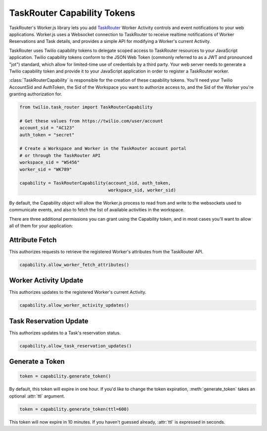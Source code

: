 .. module:: twilio.task_router

============================
TaskRouter Capability Tokens
============================


TaskRouter's Worker.js library lets you add `TaskRouter
<https://www.twilio.com/docs/taskrouter>`_ Worker Activity controls
and event notifications to your web applications. Worker.js uses a Websocket
connection to TaskRouter to receive realtime notifications of Worker
Reservations and Task details, and provides a simple API for modifying a
Worker's current Activity.

TaskRouter uses Twilio capability tokens to delegate scoped access to
TaskRouter resources to your JavaScript application. Twilio capability tokens
conform to the JSON Web Token (commonly referred to as a JWT and pronounced
"jot") standard, which allow for limited-time use of credentials by a third
party. Your web server needs to generate a Twilio capability token and provide
it to your JavaScript application in order to register a TaskRouter worker.

:class:`TaskRouterCapability` is responsible for the creation of these
capability tokens. You'll need your Twilio AccountSid and AuthToken,
the Sid of the Workspace you want to authorize access to, and the Sid
of the Worker you're granting authorization for.

.. code-block:: python

    from twilio.task_router import TaskRouterCapability

    # Get these values from https://twilio.com/user/account
    account_sid = "AC123"
    auth_token = "secret"

    # Create a Workspace and Worker in the TaskRouter account portal
    # or through the TaskRouter API
    workspace_sid = "WS456"
    worker_sid = "WK789"

    capability = TaskRouterCapability(account_sid, auth_token,
                                      workspace_sid, worker_sid)

By default, the Capability object will allow the Worker.js process to
read from and write to the websockets used to communicate events, and also
to fetch the list of available activities in the workspace.

There are three additional permissions you can grant using the Capability
token, and in most cases you'll want to allow all of them for your application:


Attribute Fetch
===============

This authorizes requests to retrieve the registered Worker's attributes from
the TaskRouter API.

.. code-block:: python

    capability.allow_worker_fetch_attributes()


Worker Activity Update
======================

This authorizes updates to the registered Worker's current Activity.

.. code-block:: python

    capability.allow_worker_activity_updates()


Task Reservation Update
=======================

This authorizes updates to a Task's reservation status.

.. code-block:: python

    capability.allow_task_reservation_updates()


Generate a Token
================

.. code-block:: python

    token = capability.generate_token()

By default, this token will expire in one hour. If you'd like to change the
token expiration, :meth:`generate_token` takes an optional :attr:`ttl`
argument.

.. code-block:: python

    token = capability.generate_token(ttl=600)

This token will now expire in 10 minutes. If you haven't guessed already,
:attr:`ttl` is expressed in seconds.






